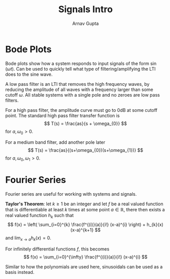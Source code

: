 #+title: Signals Intro
#+author: Arnav Gupta
#+LATEX_HEADER: \usepackage{parskip,darkmode}
#+LATEX_HEADER: \enabledarkmode

* Bode Plots
Bode plots show how a system responds to input signals of the form $\sin(\omega t)$.
Can be used to quickly tell what type of filtering/amplifying the LTI does to the sine
wave.

A low pass filter is an LTI that removes the high frequency waves, by reducing the
amplitude of all waves with a frequency larger than some cutoff $\omega$.
All stable systems with a single pole and no zeroes are low pass filters.

For a high pass filter, the amplitude curve must go to 0dB at some cutoff point.
The standard high pass filter transfer function is
$$
T(s) = \frac{as}{s + \omega_{0}}
$$
for $a, \omega_{0} > 0$.

For a medium band filter, add another pole later
$$
T(s) = \frac{as}{(s+\omega_{0})(s+\omega_{1})}
$$
for $a, \omega_{0}, \omega_{1} > 0$.

* Fourier Series
Fourier series are useful for working with systems and signals.

*Taylor's Theorem*: let $k \ge 1$ be an integer and let $f$ be a real valued function
that is differentiable at least $k$ times at some point $a \in \mathbb{R}$, there then
exists a real valued function $h_{k}$ such that
$$
f(x) = \left( \sum_{i=0}^{k} \frac{f^{(i)}(a)}{i!} (x-a)^{i} \right) + h_{k}(x) (x-a)^{k+1}
$$
and $\lim_{x \to a} h_{k}(x) = 0$.

For infinitely differential functions $f$, this becomes
$$
f(x) = \sum_{i=0}^{\infty} \frac{f^{(i)}(a)}{i!} (x-a)^{i}
$$

Similar to how the polynomials are used here, sinusoidals can be used as a basis instead.
